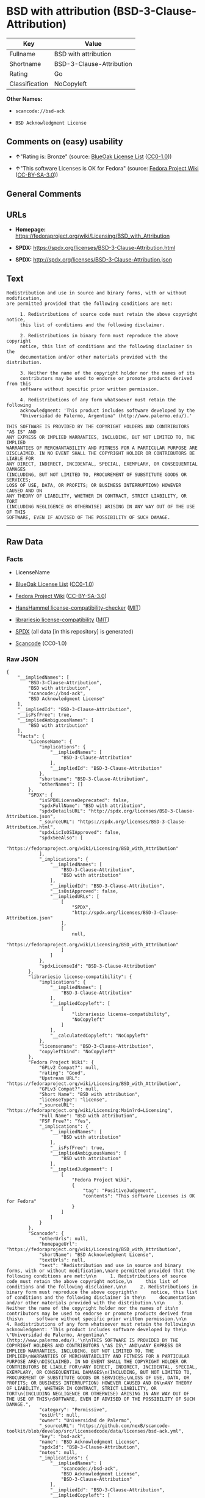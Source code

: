 * BSD with attribution (BSD-3-Clause-Attribution)
| Key            | Value                    |
|----------------+--------------------------|
| Fullname       | BSD with attribution     |
| Shortname      | BSD-3-Clause-Attribution |
| Rating         | Go                       |
| Classification | NoCopyleft               |

*Other Names:*

- =scancode://bsd-ack=

- =BSD Acknowledgment License=

** Comments on (easy) usability

- *↑*"Rating is: Bronze" (source:
  [[https://blueoakcouncil.org/list][BlueOak License List]]
  ([[https://raw.githubusercontent.com/blueoakcouncil/blue-oak-list-npm-package/master/LICENSE][CC0-1.0]]))

- *↑*"This software Licenses is OK for Fedora" (source:
  [[https://fedoraproject.org/wiki/Licensing:Main?rd=Licensing][Fedora
  Project Wiki]]
  ([[https://creativecommons.org/licenses/by-sa/3.0/legalcode][CC-BY-SA-3.0]]))

** General Comments

** URLs

- *Homepage:*
  https://fedoraproject.org/wiki/Licensing/BSD_with_Attribution

- *SPDX:* https://spdx.org/licenses/BSD-3-Clause-Attribution.html

- *SPDX:* http://spdx.org/licenses/BSD-3-Clause-Attribution.json

** Text
#+BEGIN_EXAMPLE
  Redistribution and use in source and binary forms, with or without modification,
  are permitted provided that the following conditions are met:

       1. Redistributions of source code must retain the above copyright notice,
       this list of conditions and the following disclaimer.

       2. Redistributions in binary form must reproduce the above copyright
       notice, this list of conditions and the following disclaimer in the
       documentation and/or other materials provided with the distribution.

       3. Neither the name of the copyright holder nor the names of its
       contributors may be used to endorse or promote products derived from this
       software without specific prior written permission.

       4. Redistributions of any form whatsoever must retain the following
       acknowledgment: 'This product includes software developed by the
       "Universidad de Palermo, Argentina" (http://www.palermo.edu/).'

  THIS SOFTWARE IS PROVIDED BY THE COPYRIGHT HOLDERS AND CONTRIBUTORS "AS IS" AND
  ANY EXPRESS OR IMPLIED WARRANTIES, INCLUDING, BUT NOT LIMITED TO, THE IMPLIED
  WARRANTIES OF MERCHANTABILITY AND FITNESS FOR A PARTICULAR PURPOSE ARE
  DISCLAIMED. IN NO EVENT SHALL THE COPYRIGHT HOLDER OR CONTRIBUTORS BE LIABLE FOR
  ANY DIRECT, INDIRECT, INCIDENTAL, SPECIAL, EXEMPLARY, OR CONSEQUENTIAL DAMAGES
  (INCLUDING, BUT NOT LIMITED TO, PROCUREMENT OF SUBSTITUTE GOODS OR SERVICES;
  LOSS OF USE, DATA, OR PROFITS; OR BUSINESS INTERRUPTION) HOWEVER CAUSED AND ON
  ANY THEORY OF LIABILITY, WHETHER IN CONTRACT, STRICT LIABILITY, OR TORT
  (INCLUDING NEGLIGENCE OR OTHERWISE) ARISING IN ANY WAY OUT OF THE USE OF THIS
  SOFTWARE, EVEN IF ADVISED OF THE POSSIBILITY OF SUCH DAMAGE.
#+END_EXAMPLE

--------------

** Raw Data
*** Facts

- LicenseName

- [[https://blueoakcouncil.org/list][BlueOak License List]]
  ([[https://raw.githubusercontent.com/blueoakcouncil/blue-oak-list-npm-package/master/LICENSE][CC0-1.0]])

- [[https://fedoraproject.org/wiki/Licensing:Main?rd=Licensing][Fedora
  Project Wiki]]
  ([[https://creativecommons.org/licenses/by-sa/3.0/legalcode][CC-BY-SA-3.0]])

- [[https://github.com/HansHammel/license-compatibility-checker/blob/master/lib/licenses.json][HansHammel
  license-compatibility-checker]]
  ([[https://github.com/HansHammel/license-compatibility-checker/blob/master/LICENSE][MIT]])

- [[https://github.com/librariesio/license-compatibility/blob/master/lib/license/licenses.json][librariesio
  license-compatibility]]
  ([[https://github.com/librariesio/license-compatibility/blob/master/LICENSE.txt][MIT]])

- [[https://spdx.org/licenses/BSD-3-Clause-Attribution.html][SPDX]] (all
  data [in this repository] is generated)

- [[https://github.com/nexB/scancode-toolkit/blob/develop/src/licensedcode/data/licenses/bsd-ack.yml][Scancode]]
  (CC0-1.0)

*** Raw JSON
#+BEGIN_EXAMPLE
  {
      "__impliedNames": [
          "BSD-3-Clause-Attribution",
          "BSD with attribution",
          "scancode://bsd-ack",
          "BSD Acknowledgment License"
      ],
      "__impliedId": "BSD-3-Clause-Attribution",
      "__isFsfFree": true,
      "__impliedAmbiguousNames": [
          "BSD with attribution"
      ],
      "facts": {
          "LicenseName": {
              "implications": {
                  "__impliedNames": [
                      "BSD-3-Clause-Attribution"
                  ],
                  "__impliedId": "BSD-3-Clause-Attribution"
              },
              "shortname": "BSD-3-Clause-Attribution",
              "otherNames": []
          },
          "SPDX": {
              "isSPDXLicenseDeprecated": false,
              "spdxFullName": "BSD with attribution",
              "spdxDetailsURL": "http://spdx.org/licenses/BSD-3-Clause-Attribution.json",
              "_sourceURL": "https://spdx.org/licenses/BSD-3-Clause-Attribution.html",
              "spdxLicIsOSIApproved": false,
              "spdxSeeAlso": [
                  "https://fedoraproject.org/wiki/Licensing/BSD_with_Attribution"
              ],
              "_implications": {
                  "__impliedNames": [
                      "BSD-3-Clause-Attribution",
                      "BSD with attribution"
                  ],
                  "__impliedId": "BSD-3-Clause-Attribution",
                  "__isOsiApproved": false,
                  "__impliedURLs": [
                      [
                          "SPDX",
                          "http://spdx.org/licenses/BSD-3-Clause-Attribution.json"
                      ],
                      [
                          null,
                          "https://fedoraproject.org/wiki/Licensing/BSD_with_Attribution"
                      ]
                  ]
              },
              "spdxLicenseId": "BSD-3-Clause-Attribution"
          },
          "librariesio license-compatibility": {
              "implications": {
                  "__impliedNames": [
                      "BSD-3-Clause-Attribution"
                  ],
                  "__impliedCopyleft": [
                      [
                          "librariesio license-compatibility",
                          "NoCopyleft"
                      ]
                  ],
                  "__calculatedCopyleft": "NoCopyleft"
              },
              "licensename": "BSD-3-Clause-Attribution",
              "copyleftkind": "NoCopyleft"
          },
          "Fedora Project Wiki": {
              "GPLv2 Compat?": null,
              "rating": "Good",
              "Upstream URL": "https://fedoraproject.org/wiki/Licensing/BSD_with_Attribution",
              "GPLv3 Compat?": null,
              "Short Name": "BSD with attribution",
              "licenseType": "license",
              "_sourceURL": "https://fedoraproject.org/wiki/Licensing:Main?rd=Licensing",
              "Full Name": "BSD with attribution",
              "FSF Free?": "Yes",
              "_implications": {
                  "__impliedNames": [
                      "BSD with attribution"
                  ],
                  "__isFsfFree": true,
                  "__impliedAmbiguousNames": [
                      "BSD with attribution"
                  ],
                  "__impliedJudgement": [
                      [
                          "Fedora Project Wiki",
                          {
                              "tag": "PositiveJudgement",
                              "contents": "This software Licenses is OK for Fedora"
                          }
                      ]
                  ]
              }
          },
          "Scancode": {
              "otherUrls": null,
              "homepageUrl": "https://fedoraproject.org/wiki/Licensing/BSD_with_Attribution",
              "shortName": "BSD Acknowledgment License",
              "textUrls": null,
              "text": "Redistribution and use in source and binary forms, with or without modification,\nare permitted provided that the following conditions are met:\n\n     1. Redistributions of source code must retain the above copyright notice,\n     this list of conditions and the following disclaimer.\n\n     2. Redistributions in binary form must reproduce the above copyright\n     notice, this list of conditions and the following disclaimer in the\n     documentation and/or other materials provided with the distribution.\n\n     3. Neither the name of the copyright holder nor the names of its\n     contributors may be used to endorse or promote products derived from this\n     software without specific prior written permission.\n\n     4. Redistributions of any form whatsoever must retain the following\n     acknowledgment: 'This product includes software developed by the\n     \"Universidad de Palermo, Argentina\" (http://www.palermo.edu/).'\n\nTHIS SOFTWARE IS PROVIDED BY THE COPYRIGHT HOLDERS AND CONTRIBUTORS \"AS IS\" AND\nANY EXPRESS OR IMPLIED WARRANTIES, INCLUDING, BUT NOT LIMITED TO, THE IMPLIED\nWARRANTIES OF MERCHANTABILITY AND FITNESS FOR A PARTICULAR PURPOSE ARE\nDISCLAIMED. IN NO EVENT SHALL THE COPYRIGHT HOLDER OR CONTRIBUTORS BE LIABLE FOR\nANY DIRECT, INDIRECT, INCIDENTAL, SPECIAL, EXEMPLARY, OR CONSEQUENTIAL DAMAGES\n(INCLUDING, BUT NOT LIMITED TO, PROCUREMENT OF SUBSTITUTE GOODS OR SERVICES;\nLOSS OF USE, DATA, OR PROFITS; OR BUSINESS INTERRUPTION) HOWEVER CAUSED AND ON\nANY THEORY OF LIABILITY, WHETHER IN CONTRACT, STRICT LIABILITY, OR TORT\n(INCLUDING NEGLIGENCE OR OTHERWISE) ARISING IN ANY WAY OUT OF THE USE OF THIS\nSOFTWARE, EVEN IF ADVISED OF THE POSSIBILITY OF SUCH DAMAGE.",
              "category": "Permissive",
              "osiUrl": null,
              "owner": "Universidad de Palermo",
              "_sourceURL": "https://github.com/nexB/scancode-toolkit/blob/develop/src/licensedcode/data/licenses/bsd-ack.yml",
              "key": "bsd-ack",
              "name": "BSD Acknowledgment License",
              "spdxId": "BSD-3-Clause-Attribution",
              "notes": null,
              "_implications": {
                  "__impliedNames": [
                      "scancode://bsd-ack",
                      "BSD Acknowledgment License",
                      "BSD-3-Clause-Attribution"
                  ],
                  "__impliedId": "BSD-3-Clause-Attribution",
                  "__impliedCopyleft": [
                      [
                          "Scancode",
                          "NoCopyleft"
                      ]
                  ],
                  "__calculatedCopyleft": "NoCopyleft",
                  "__impliedText": "Redistribution and use in source and binary forms, with or without modification,\nare permitted provided that the following conditions are met:\n\n     1. Redistributions of source code must retain the above copyright notice,\n     this list of conditions and the following disclaimer.\n\n     2. Redistributions in binary form must reproduce the above copyright\n     notice, this list of conditions and the following disclaimer in the\n     documentation and/or other materials provided with the distribution.\n\n     3. Neither the name of the copyright holder nor the names of its\n     contributors may be used to endorse or promote products derived from this\n     software without specific prior written permission.\n\n     4. Redistributions of any form whatsoever must retain the following\n     acknowledgment: 'This product includes software developed by the\n     \"Universidad de Palermo, Argentina\" (http://www.palermo.edu/).'\n\nTHIS SOFTWARE IS PROVIDED BY THE COPYRIGHT HOLDERS AND CONTRIBUTORS \"AS IS\" AND\nANY EXPRESS OR IMPLIED WARRANTIES, INCLUDING, BUT NOT LIMITED TO, THE IMPLIED\nWARRANTIES OF MERCHANTABILITY AND FITNESS FOR A PARTICULAR PURPOSE ARE\nDISCLAIMED. IN NO EVENT SHALL THE COPYRIGHT HOLDER OR CONTRIBUTORS BE LIABLE FOR\nANY DIRECT, INDIRECT, INCIDENTAL, SPECIAL, EXEMPLARY, OR CONSEQUENTIAL DAMAGES\n(INCLUDING, BUT NOT LIMITED TO, PROCUREMENT OF SUBSTITUTE GOODS OR SERVICES;\nLOSS OF USE, DATA, OR PROFITS; OR BUSINESS INTERRUPTION) HOWEVER CAUSED AND ON\nANY THEORY OF LIABILITY, WHETHER IN CONTRACT, STRICT LIABILITY, OR TORT\n(INCLUDING NEGLIGENCE OR OTHERWISE) ARISING IN ANY WAY OUT OF THE USE OF THIS\nSOFTWARE, EVEN IF ADVISED OF THE POSSIBILITY OF SUCH DAMAGE.",
                  "__impliedURLs": [
                      [
                          "Homepage",
                          "https://fedoraproject.org/wiki/Licensing/BSD_with_Attribution"
                      ]
                  ]
              }
          },
          "HansHammel license-compatibility-checker": {
              "implications": {
                  "__impliedNames": [
                      "BSD-3-Clause-Attribution"
                  ],
                  "__impliedCopyleft": [
                      [
                          "HansHammel license-compatibility-checker",
                          "NoCopyleft"
                      ]
                  ],
                  "__calculatedCopyleft": "NoCopyleft"
              },
              "licensename": "BSD-3-Clause-Attribution",
              "copyleftkind": "NoCopyleft"
          },
          "BlueOak License List": {
              "BlueOakRating": "Bronze",
              "url": "https://spdx.org/licenses/BSD-3-Clause-Attribution.html",
              "isPermissive": true,
              "_sourceURL": "https://blueoakcouncil.org/list",
              "name": "BSD with attribution",
              "id": "BSD-3-Clause-Attribution",
              "_implications": {
                  "__impliedNames": [
                      "BSD-3-Clause-Attribution",
                      "BSD with attribution"
                  ],
                  "__impliedJudgement": [
                      [
                          "BlueOak License List",
                          {
                              "tag": "PositiveJudgement",
                              "contents": "Rating is: Bronze"
                          }
                      ]
                  ],
                  "__impliedCopyleft": [
                      [
                          "BlueOak License List",
                          "NoCopyleft"
                      ]
                  ],
                  "__calculatedCopyleft": "NoCopyleft",
                  "__impliedURLs": [
                      [
                          "SPDX",
                          "https://spdx.org/licenses/BSD-3-Clause-Attribution.html"
                      ]
                  ]
              }
          }
      },
      "__impliedJudgement": [
          [
              "BlueOak License List",
              {
                  "tag": "PositiveJudgement",
                  "contents": "Rating is: Bronze"
              }
          ],
          [
              "Fedora Project Wiki",
              {
                  "tag": "PositiveJudgement",
                  "contents": "This software Licenses is OK for Fedora"
              }
          ]
      ],
      "__impliedCopyleft": [
          [
              "BlueOak License List",
              "NoCopyleft"
          ],
          [
              "HansHammel license-compatibility-checker",
              "NoCopyleft"
          ],
          [
              "Scancode",
              "NoCopyleft"
          ],
          [
              "librariesio license-compatibility",
              "NoCopyleft"
          ]
      ],
      "__calculatedCopyleft": "NoCopyleft",
      "__isOsiApproved": false,
      "__impliedText": "Redistribution and use in source and binary forms, with or without modification,\nare permitted provided that the following conditions are met:\n\n     1. Redistributions of source code must retain the above copyright notice,\n     this list of conditions and the following disclaimer.\n\n     2. Redistributions in binary form must reproduce the above copyright\n     notice, this list of conditions and the following disclaimer in the\n     documentation and/or other materials provided with the distribution.\n\n     3. Neither the name of the copyright holder nor the names of its\n     contributors may be used to endorse or promote products derived from this\n     software without specific prior written permission.\n\n     4. Redistributions of any form whatsoever must retain the following\n     acknowledgment: 'This product includes software developed by the\n     \"Universidad de Palermo, Argentina\" (http://www.palermo.edu/).'\n\nTHIS SOFTWARE IS PROVIDED BY THE COPYRIGHT HOLDERS AND CONTRIBUTORS \"AS IS\" AND\nANY EXPRESS OR IMPLIED WARRANTIES, INCLUDING, BUT NOT LIMITED TO, THE IMPLIED\nWARRANTIES OF MERCHANTABILITY AND FITNESS FOR A PARTICULAR PURPOSE ARE\nDISCLAIMED. IN NO EVENT SHALL THE COPYRIGHT HOLDER OR CONTRIBUTORS BE LIABLE FOR\nANY DIRECT, INDIRECT, INCIDENTAL, SPECIAL, EXEMPLARY, OR CONSEQUENTIAL DAMAGES\n(INCLUDING, BUT NOT LIMITED TO, PROCUREMENT OF SUBSTITUTE GOODS OR SERVICES;\nLOSS OF USE, DATA, OR PROFITS; OR BUSINESS INTERRUPTION) HOWEVER CAUSED AND ON\nANY THEORY OF LIABILITY, WHETHER IN CONTRACT, STRICT LIABILITY, OR TORT\n(INCLUDING NEGLIGENCE OR OTHERWISE) ARISING IN ANY WAY OUT OF THE USE OF THIS\nSOFTWARE, EVEN IF ADVISED OF THE POSSIBILITY OF SUCH DAMAGE.",
      "__impliedURLs": [
          [
              "SPDX",
              "https://spdx.org/licenses/BSD-3-Clause-Attribution.html"
          ],
          [
              "SPDX",
              "http://spdx.org/licenses/BSD-3-Clause-Attribution.json"
          ],
          [
              null,
              "https://fedoraproject.org/wiki/Licensing/BSD_with_Attribution"
          ],
          [
              "Homepage",
              "https://fedoraproject.org/wiki/Licensing/BSD_with_Attribution"
          ]
      ]
  }
#+END_EXAMPLE

*** Dot Cluster Graph
[[../dot/BSD-3-Clause-Attribution.svg]]
